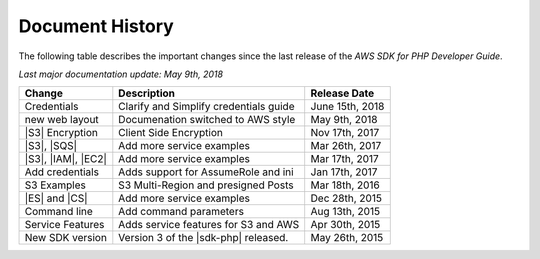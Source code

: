 .. Copyright 2010-2018 Amazon.com, Inc. or its affiliates. All Rights Reserved.

   This work is licensed under a Creative Commons Attribution-NonCommercial-ShareAlike 4.0
   International License (the "License"). You may not use this file except in compliance with the
   License. A copy of the License is located at http://creativecommons.org/licenses/by-nc-sa/4.0/.

   This file is distributed on an "AS IS" BASIS, WITHOUT WARRANTIES OR CONDITIONS OF ANY KIND,
   either express or implied. See the License for the specific language governing permissions and
   limitations under the License.

.. _document-history:

================
Document History
================

The following table describes the important changes since the last release of the *AWS SDK for PHP
Developer Guide*.

*Last major documentation update: May 9th, 2018*

+--------------------+----------------------------------------+-------------------+
| Change             | Description                            | Release Date      |
+====================+========================================+===================+
|  Credentials       | Clarify and Simplify credentials guide |  June 15th, 2018  |
+--------------------+----------------------------------------+-------------------+
|  new web layout    |  Documenation switched to AWS style    |  May  9th, 2018   |
+--------------------+----------------------------------------+-------------------+
|  |S3| Encryption   |  Client Side Encryption                |  Nov 17th, 2017   |
+--------------------+----------------------------------------+-------------------+
|  |S3|, |SQS|       |  Add more service examples             |  Mar 26th, 2017   |
+--------------------+----------------------------------------+-------------------+
| |S3|, |IAM|, |EC2| | Add more service examples              |  Mar 17th, 2017   |
+--------------------+----------------------------------------+-------------------+
|  Add credentials   |  Adds support for AssumeRole and ini   |  Jan 17th, 2017   |
+--------------------+----------------------------------------+-------------------+
|  S3 Examples       |  S3 Multi-Region and presigned Posts   |  Mar 18th, 2016   |
+--------------------+----------------------------------------+-------------------+
|  |ES| and |CS|     |  Add more service examples             |  Dec 28th, 2015   |
+--------------------+----------------------------------------+-------------------+
|  Command line      |  Add command parameters                |  Aug 13th, 2015   |
+--------------------+----------------------------------------+-------------------+
|  Service Features  |  Adds service features for S3 and AWS  |  Apr 30th, 2015   |
+--------------------+----------------------------------------+-------------------+
|  New SDK version   |  Version 3 of the |sdk-php| released.  |  May 26th, 2015   |
+--------------------+----------------------------------------+-------------------+
